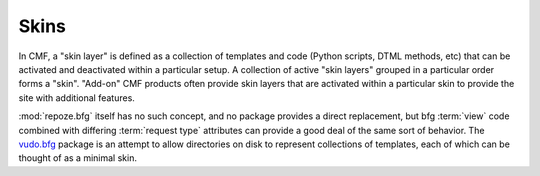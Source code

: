 .. _skins_chapter:

=====
Skins
=====

In CMF, a "skin layer" is defined as a collection of templates and
code (Python scripts, DTML methods, etc) that can be activated and
deactivated within a particular setup.  A collection of active "skin
layers" grouped in a particular order forms a "skin".  "Add-on" CMF
products often provide skin layers that are activated within a
particular skin to provide the site with additional features.

:mod:`repoze.bfg` itself has no such concept, and no package provides
a direct replacement, but bfg :term:`view` code combined with
differing :term:`request type` attributes can provide a good deal of
the same sort of behavior.  The `vudo.bfg <http://docs.vudo.me/>`_
package is an attempt to allow directories on disk to represent
collections of templates, each of which can be thought of as a minimal
skin.


